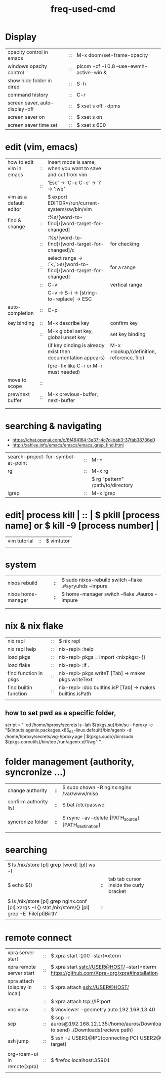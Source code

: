 :PROPERTIES:
:ID:       CD511543-4125-43D6-A902-BC1FF1E0B559
:END:
#+title: freq-used-cmd

* Display
| opacity control in emacs       | :: | M-x doom/set-frame-opacity               |   |
| windows opacity control        | :: | picom -cf -i 0.8 --use-ewmh-active-win & |   |
| show hide folder in dired      | :: | S-h                                      |   |
| command history                | :: | C-r                                      |   |
| screen saver, auto-display-off | :: | $ xset s off -dpms                       |   |
| screen saver on                | :: | $ xset s on                              |   |
| screen saver time set          | :: | $ xset s 600                             |   |

* edit (vim, emacs)
| how to edit vim in emacs | :: | insert mode is same, when you want to save and out from vim      |                                           |
|                          | :: | 'Esc' -> 'C-c C-c' -> 'i' -> ':wq'                               |                                           |
| vim as a default editor  |    | $ export EDITOR=/run/current-system/sw/bin/vim                   |                                           |
| find & change            | :: | :%s/[word-to-find]/[word-target-for-changed]                     |                                           |
|                          | :: | :%s/[word-to-find]/[word-target-for-changed]/c                   | for checking                              |
|                          | :: | select range -> :`<,`>s/[word-to-find]/[word-target-for-changed] | for a range                               |
|                          | :: | C-v                                                              | vertical range                            |
|                          |    | C-v -> S-i -> [string-to-replace] -> ESC                         |                                           |
| auto-completion          | :: | C-p                                                              |                                           |
|                          |    |                                                                  |                                           |
| key binding              | :: | M-x describe key                                                 | confirm key                               |
|                          | :: | M-x global set key, global unset key                             | set key binding                           |
|                          |    | (if key binding is already exist then documentation appears)     | M-x +lookup/(definition, reference, file) |
|                          |    | (pre-fix like C-r or M-r must needed)                            |                                           |
| move to scope            | :: |                                                                  |                                           |
| prev/next buffer         | :: | M-x previous-buffer, next-buffer                                 |                                           |
|                          |    |                                                                  |                                           |
|                          |    |                                                                  |                                           |

* searching & navigating
+ https://chat.openai.com/c/6f494164-3e37-4c7d-bab3-37fab38736e0
+ http://xahlee.info/emacs/emacs/emacs_grep_find.html
| search-project-for-symbol-at-point | :: | M-*                               |
| rg                                 | :: | M-x rg                            |
|                                    |    | $ rg "pattern" /path/to/directory |
| lgrep                              | :: | M-x lgrep                         |

* edit| process kill | :: | $ pkill [process name]  or $ kill -9 [process number] |
| vim tutorial | :: | $ vimtutor                                            |
|              |    |                                                       |
* system
| nixos rebuild      | :: | $ sudo nixos-rebuild switch --flake .#syryuhds --impure |
| nixos home-manager | :: | $ home-manager switch --flake .#auros --impure          |
|                    |    |                                                         |
|                    |    |                                                         |

* nix & nix flake
| nix repl              | :: | $ nix repl                                                 |
| nix repl help         | :: | nix-repl> :help                                            |
| load pkgs             | :: | nix-repl> pkgs = import <nixpkgs> {}                       |
| load flake            | :: | nix-repl> :lf .                                            |
| find function in pkgs | :: | nix-repl> pkgs.writeT [Tab] -> makes pkgs.writeText        |
| find builtin function | :: | nix-repl> :doc builtins.isP [Tab] -> makes builtins.isPath |
|                       |    |                                                            |

** how to set pwd as a specific folder,
script = ''
  cd /home/hproxy/secrets
  ls -lah
  ${pkgs.su}/bin/su - hproxy -c "${inputs.agenix.packages.x86_64-linux.default}/bin/agenix -d /home/hproxy/secrets/wg-hproxy.age | ${pkgs.sudo}/bin/sudo ${pkgs.coreutils}/bin/tee /run/agenix.d/1/wg"
 '';

* folder management (authority, syncronize ...)
| change authority       | :: | $ sudo chown -R nginx:nginx /var/www/miso             |
| confirm authority list | :: | $ bat /etc/passwd                                     |
|                        |    |                                                       |
| syncronize folder      | :: | $ rsync -av --delete [PATH_source] [PATH_destination] |
|                        |    |                                                       |

* searching
| $ ls /nix/store [pl] grep [word] [pl] ws -l                                                           |    |                                         |   |   |
| $ echo ${}                                                                                            | :: | tab tab cursor inside the curly bracket |   |   |
|                                                                                                       |    |                                         |   |   |
| $ ls /nix/store [pl] grep nginx.conf [pl] xargs -I {} stat /nix/store/{} [pl] grep -E 'File[pl]Birth' | :: |                                         |   |   |
|                                                                                                       |    |                                         |   |   |

* remote connect
| xpra server start              | :: | $ xpra start :100 --start=xterm                                                                      |
| xpra remote server start       | :: | $ xpra start ssh://USER@HOST/ --start=xterm  https://github.com/Xpra-org/xpra#installation           |
| xpra attach (display in local) | :: | $ xpra attach ssh://USER@HOST/                                                                       |
|                                | :: | $ xpra attach tcp://IP:port                                                                          |
| vnc view                       | :: | $ vncviewer -geometry auto 192.168.13.40                                                             |
| scp                            | :: | $ scp -r auros@192.168.12.135:/home/auros/Downloads/test.jpg(file to send) ./Downloads(recieve path) |
| ssh jump                       | :: | $ ssh -J USER1@IP1(connecting PC) USER2@IP2(final target)                                            |
|                                |    |                                                                                                      |
| org-roam-ui in remote(xpra)    | :: | $ firefox localhost:35901                                                                            |
|                                |    |                                                                                                      |
